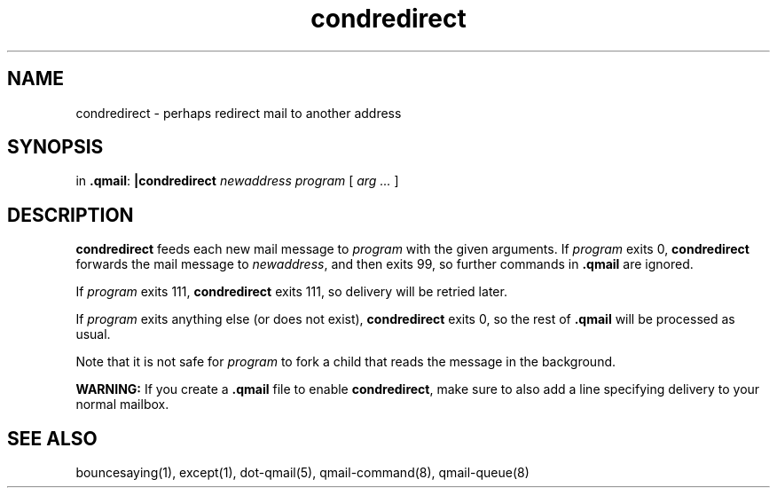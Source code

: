 .TH condredirect 1
.SH NAME
condredirect \- perhaps redirect mail to another address
.SH SYNOPSIS
in
.BR .qmail :
.B |condredirect
.I newaddress
.I program
[
.I arg ...
]
.SH DESCRIPTION
.B condredirect
feeds each new mail message to
.I program
with the given arguments.
If
.I program
exits 0,
.B condredirect
forwards the mail message to
.IR newaddress ,
and then exits 99,
so further commands in
.B .qmail
are ignored.

If
.I program
exits 111,
.B condredirect
exits 111,
so delivery will be retried later.

If
.I program
exits anything else
(or does not exist),
.B condredirect
exits 0,
so the rest of
.B .qmail
will be processed as usual.

Note that
it is not safe for
.I program
to fork a child that
reads the message in the background.

.B WARNING:
If you create a
.B .qmail
file to enable
.BR condredirect ,
make sure to also add a line specifying delivery to your normal mailbox.
.SH "SEE ALSO"
bouncesaying(1),
except(1),
dot-qmail(5),
qmail-command(8),
qmail-queue(8)
